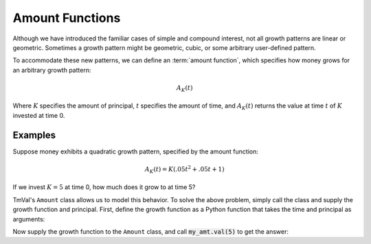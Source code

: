 ========================
Amount Functions
========================

Although we have introduced the familiar cases of simple and compound interest, not all growth patterns are linear or geometric. Sometimes a growth pattern might be geometric, cubic, or some arbitrary user-defined pattern.

To accommodate these new patterns, we can define an :term:`amount function`, which specifies how money grows for an arbitrary growth pattern:

.. math::
   A_K(t)

Where :math:`K` specifies the amount of principal, :math:`t` specifies the amount of time, and :math:`A_K(t)` returns the value at time :math:`t` of :math:`K` invested at time 0.

Examples
========================

Suppose money exhibits a quadratic growth pattern, specified by the amount function:

.. math::
   A_K(t) = K(.05t^2 + .05t + 1)

If we invest :math:`K=5` at time 0, how much does it grow to at time 5?

TmVal's ``Amount`` class allows us to model this behavior. To solve the above problem, simply call the class and supply the growth function and principal. First, define the growth function as a Python function that takes the time and principal as arguments:

.. ipython:: python

   from tmval import Amount

   def f(t, k):
       return k * (.05 * (t **2) + .05 * t + 1)

Now supply the growth function to the ``Amount`` class, and call :code:`my_amt.val(5)` to get the answer:

.. ipython:: python

   my_amt = Amount(f=f, k=5)

    print(my_amt.val(5))